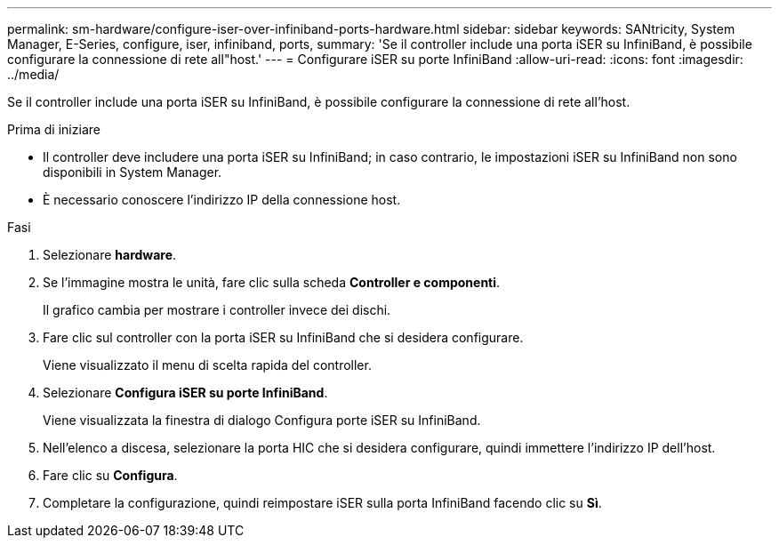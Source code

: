 ---
permalink: sm-hardware/configure-iser-over-infiniband-ports-hardware.html 
sidebar: sidebar 
keywords: SANtricity, System Manager, E-Series, configure, iser, infiniband, ports, 
summary: 'Se il controller include una porta iSER su InfiniBand, è possibile configurare la connessione di rete all"host.' 
---
= Configurare iSER su porte InfiniBand
:allow-uri-read: 
:icons: font
:imagesdir: ../media/


[role="lead"]
Se il controller include una porta iSER su InfiniBand, è possibile configurare la connessione di rete all'host.

.Prima di iniziare
* Il controller deve includere una porta iSER su InfiniBand; in caso contrario, le impostazioni iSER su InfiniBand non sono disponibili in System Manager.
* È necessario conoscere l'indirizzo IP della connessione host.


.Fasi
. Selezionare *hardware*.
. Se l'immagine mostra le unità, fare clic sulla scheda *Controller e componenti*.
+
Il grafico cambia per mostrare i controller invece dei dischi.

. Fare clic sul controller con la porta iSER su InfiniBand che si desidera configurare.
+
Viene visualizzato il menu di scelta rapida del controller.

. Selezionare *Configura iSER su porte InfiniBand*.
+
Viene visualizzata la finestra di dialogo Configura porte iSER su InfiniBand.

. Nell'elenco a discesa, selezionare la porta HIC che si desidera configurare, quindi immettere l'indirizzo IP dell'host.
. Fare clic su *Configura*.
. Completare la configurazione, quindi reimpostare iSER sulla porta InfiniBand facendo clic su *Sì*.

